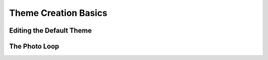 Theme Creation Basics
=====================


Editing the Default Theme
-------------------------


The Photo Loop
--------------

